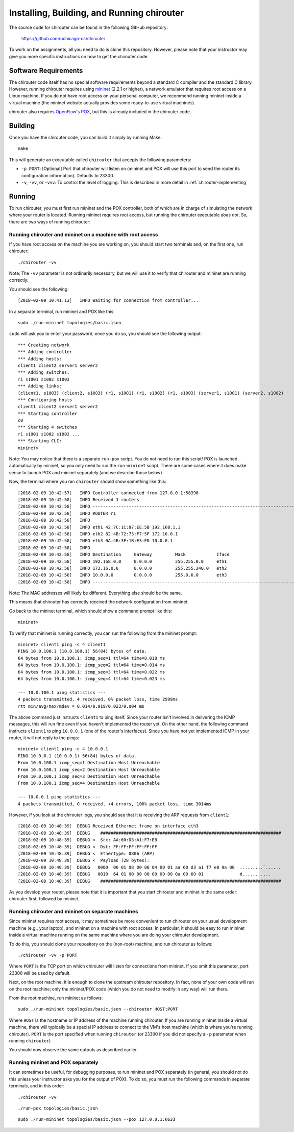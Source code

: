 .. _chirouter-installing:

Installing, Building, and Running chirouter
===========================================

The source code for chirouter can be found in the following GitHub repository:

    https://github.com/uchicago-cs/chirouter

To work on the assignments, all you need to do is clone this repository. However,
please note that your instructor may give you more specific instructions on how
to get the chirouter code.

Software Requirements
---------------------

The chirouter code itself has no special software requirements beyond a standard C compiler and the
standard C library. However, running chirouter requires using `mininet <http://mininet.org/>`_ (2.2.1 or higher), a 
network emulator that requires root access on a Linux machine.
If you do not have root access on your
personal computer, we recommend running mininet inside a virtual machine (the mininet website actually
provides some ready-to-use virtual machines).

chirouter also requires `OpenFlow <https://openflow.stanford.edu/>`_'s `POX <https://openflow.stanford.edu/display/ONL/POX+Wiki>`_,
but this is already included in the chirouter code.


Building
--------

Once you have the chirouter code, you can build it simply by running Make::

   make

This will generate an executable called ``chirouter`` that accepts the following
parameters:

* ``-p PORT``: [Optional] Port that chirouter will listen on (mininet and POX will use this port
  to send the router its configuration information). Defaults to 23300.
* ``-v``, ``-vv``, or ``-vvv``: To control the level of logging. This is described in 
  more detail in :ref:`chirouter-implementing`


Running
-------

To run chirouter, you must first run mininet and the POX controller, both of which are in charge
of simulating the network where your router is located. Running mininet requires root access, but
running the chirouter executable *does not*. So, there are two ways of running chirouter:

Running chirouter and mininet on a machine with root access
~~~~~~~~~~~~~~~~~~~~~~~~~~~~~~~~~~~~~~~~~~~~~~~~~~~~~~~~~~~

If you have root access on the machine you are working on, you should start two terminals
and, on the first one, run chirouter::

   ./chirouter -vv

Note: The ``-vv`` parameter is not ordinarily necessary, but we will use it to verify that
chirouter and mininet are running correctly.

You should see the following::

   [2018-02-09 10:41:13]   INFO Waiting for connection from controller...
   
In a separate terminal, run mininet and POX like this::

   sudo ./run-mininet topologies/basic.json
   
``sudo`` will ask you to enter your password; once you do so, you should see the following output::

   *** Creating network
   *** Adding controller
   *** Adding hosts:
   client1 client2 server1 server2 
   *** Adding switches:
   r1 s1001 s1002 s1003 
   *** Adding links:
   (client1, s1003) (client2, s1003) (r1, s1001) (r1, s1002) (r1, s1003) (server1, s1001) (server2, s1002) 
   *** Configuring hosts
   client1 client2 server1 server2 
   *** Starting controller
   c0 
   *** Starting 4 switches
   r1 s1001 s1002 s1003 ...
   *** Starting CLI:
   mininet> 

Note: You may notice that there is a separate ``run-pox`` script. You do not need to run this script!
POX is launched automatically by mininet, so you only need to run the ``run-mininet`` script. 
There are some cases where it does make sense to launch
POX and mininet separately (and we describe those below)

Now, the terminal where you ran ``chirouter`` should show something like this::

   [2018-02-09 10:42:57]   INFO Controller connected from 127.0.0.1:58398
   [2018-02-09 10:42:58]   INFO Received 1 routers
   [2018-02-09 10:42:58]   INFO --------------------------------------------------------------------------------
   [2018-02-09 10:42:58]   INFO ROUTER r1
   [2018-02-09 10:42:58]   INFO 
   [2018-02-09 10:42:58]   INFO eth1 42:7C:1C:87:EE:5B 192.168.1.1
   [2018-02-09 10:42:58]   INFO eth2 82:4B:72:73:F7:5F 172.16.0.1
   [2018-02-09 10:42:58]   INFO eth3 0A:4B:3F:1B:E3:ED 10.0.0.1
   [2018-02-09 10:42:58]   INFO 
   [2018-02-09 10:42:58]   INFO Destination     Gateway         Mask            Iface           
   [2018-02-09 10:42:58]   INFO 192.168.0.0     0.0.0.0         255.255.0.0     eth1            
   [2018-02-09 10:42:58]   INFO 172.16.0.0      0.0.0.0         255.255.240.0   eth2            
   [2018-02-09 10:42:58]   INFO 10.0.0.0        0.0.0.0         255.0.0.0       eth3            
   [2018-02-09 10:42:58]   INFO --------------------------------------------------------------------------------

Note: The MAC addresses will likely be different. Everything else should be the same.

This means that chirouter has correctly received the network configuration from mininet.

Go back to the mininet terminal, which should show a command prompt like this::
   
   mininet> 
   
To verify that mininet is running correctly, you can run the following from the mininet prompt::

   mininet> client1 ping -c 4 client1
   PING 10.0.100.1 (10.0.100.1) 56(84) bytes of data.
   64 bytes from 10.0.100.1: icmp_seq=1 ttl=64 time=0.018 ms
   64 bytes from 10.0.100.1: icmp_seq=2 ttl=64 time=0.014 ms
   64 bytes from 10.0.100.1: icmp_seq=3 ttl=64 time=0.022 ms
   64 bytes from 10.0.100.1: icmp_seq=4 ttl=64 time=0.023 ms
   
   --- 10.0.100.1 ping statistics ---
   4 packets transmitted, 4 received, 0% packet loss, time 2999ms
   rtt min/avg/max/mdev = 0.014/0.019/0.023/0.004 ms

The above command just instructs ``client1`` to ping itself. Since your router isn't involved in delivering the
ICMP messages, this will run fine even if you haven't implemented the router yet. On the other hand, the following
command instructs ``client1`` to ping ``10.0.0.1`` (one of the router's interfaces). Since you have
not yet implemented ICMP in your router, it will not reply to the pings::

   mininet> client1 ping -c 4 10.0.0.1
   PING 10.0.0.1 (10.0.0.1) 56(84) bytes of data.
   From 10.0.100.1 icmp_seq=1 Destination Host Unreachable
   From 10.0.100.1 icmp_seq=2 Destination Host Unreachable
   From 10.0.100.1 icmp_seq=3 Destination Host Unreachable
   From 10.0.100.1 icmp_seq=4 Destination Host Unreachable
   
   --- 10.0.0.1 ping statistics ---
   4 packets transmitted, 0 received, +4 errors, 100% packet loss, time 3014ms

However, if you look at the chirouter logs, you should see that it *is* receiving the ARP requests from ``client1``::

   [2018-02-09 10:48:39]  DEBUG Received Ethernet frame on interface eth3
   [2018-02-09 10:48:39]  DEBUG    ######################################################################
   [2018-02-09 10:48:39]  DEBUG <  Src: AA:60:D3:A1:F7:E8
   [2018-02-09 10:48:39]  DEBUG <  Dst: FF:FF:FF:FF:FF:FF
   [2018-02-09 10:48:39]  DEBUG <  Ethertype: 0806 (ARP)
   [2018-02-09 10:48:39]  DEBUG <  Payload (28 bytes):
   [2018-02-09 10:48:39]  DEBUG   0000  00 01 08 00 06 04 00 01 aa 60 d3 a1 f7 e8 0a 00  .........`......
   [2018-02-09 10:48:39]  DEBUG   0010  64 01 00 00 00 00 00 00 0a 00 00 01              d...........
   [2018-02-09 10:48:39]  DEBUG    ######################################################################

As you develop your router, please note that it is important that you start chirouter and mininet in
the same order: chirouter first, followed by mininet.


Running chirouter and mininet on separate machines
~~~~~~~~~~~~~~~~~~~~~~~~~~~~~~~~~~~~~~~~~~~~~~~~~~

Since mininet requires root access, it may sometimes be more convenient to run chirouter on your usual
development machine (e.g., your laptop), and mininet on a machine with root access. In particular,
it should be easy to run mininet inside a virtual machine running on the same machine where
you are doing your chirouter development.

To do this, you should clone your repository on the (non-root) machine, and run chirouter as follows::

   ./chirouter -vv -p PORT
   
Where ``PORT`` is the TCP port on which chirouter will listen for connections from mininet. If you
omit this parameter, port 23300 will be used by default.   
   
Next, on the root machine, it is enough to clone the upstream chirouter repository. In fact, none of your own
code will run on the root machine; only the mininet/POX code (which you do not need to modify in any way)
will run there.   
   
From the root machine, run mininet as follows::

   sudo ./run-mininet topologies/basic.json --chirouter HOST:PORT
   
Where ``HOST`` is the hostname or IP address of the machine running chirouter. If you are running mininet
inside a virtual machine, there will typically be a special IP address to connect to the VM's host machine
(which is where you're running chirouter). ``PORT`` is the port specified when running ``chirouter`` (or
23300 if you did not specify a ``-p`` parameter when running ``chirouter``)

You should now observe the same outputs as described earlier.


Running mininet and POX separately
~~~~~~~~~~~~~~~~~~~~~~~~~~~~~~~~~~

It can sometimes be useful, for debugging purposes, to run mininet and POX separately (in general, 
you should not do this unless your instructor asks you for the output of POX). To do so, you must run
the following commands in separate terminals, and in this order::

   ./chirouter -vv
   
::

   ./run-pox topologies/basic.json
   
::

   sudo ./run-mininet topologies/basic.json --pox 127.0.0.1:6633
 


